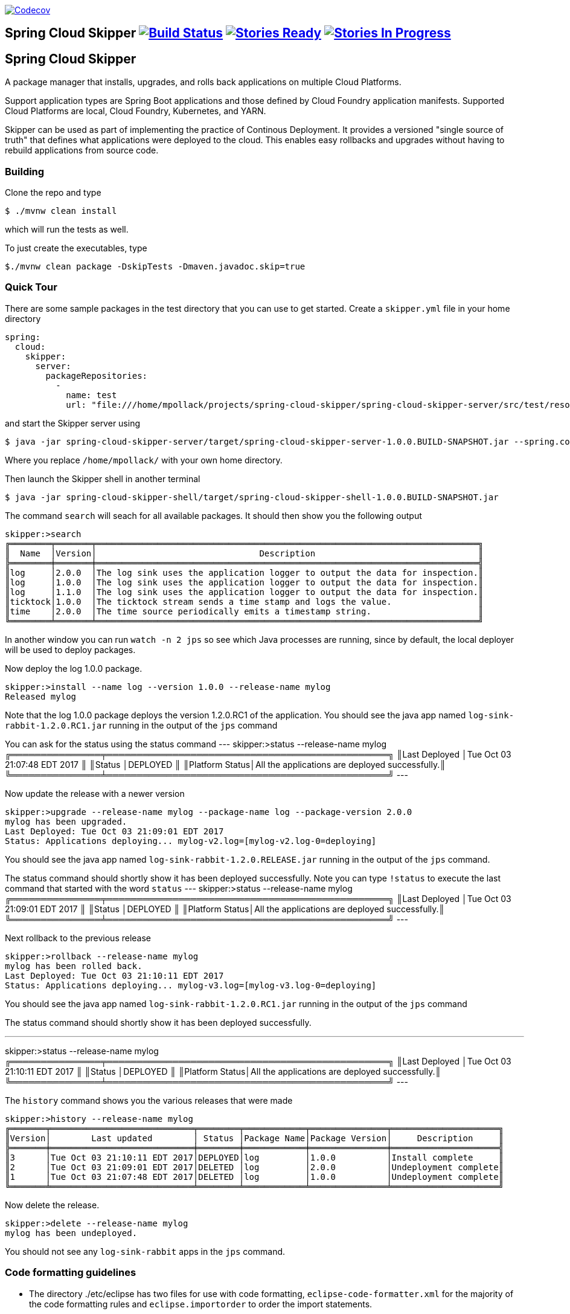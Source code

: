 image:https://codecov.io/gh/spring-cloud/spring-cloud-skipper/branch/master/graph/badge.svg["Codecov", link="https://codecov.io/gh/spring-cloud/spring-cloud-skipper/branch/master"]

== Spring Cloud Skipper image:https://build.spring.io/plugins/servlet/wittified/build-status/SCSKIP-BMASTER[Build Status, link=https://build.spring.io/browse/SCSKIP] image:https://badge.waffle.io/spring-cloud/spring-cloud-skipper.svg?label=ready&title=Ready[Stories Ready, link=http://waffle.io/spring-cloud/spring-cloud-skipper] image:https://badge.waffle.io/spring-cloud/spring-cloud-skipper.svg?label=In%20Progress&title=In%20Progress[Stories In Progress, link=http://waffle.io/spring-cloud/spring-cloud-skipper]

== Spring Cloud Skipper

A package manager that installs, upgrades, and rolls back applications on multiple Cloud Platforms.

Support application types are Spring Boot applications and those defined by Cloud Foundry application manifests.  Supported Cloud Platforms are local, Cloud Foundry, Kubernetes, and YARN.

Skipper can be used as part of implementing the practice of Continous Deployment.  It provides a versioned "single source of truth" that defines what applications were deployed to the cloud.  This enables easy rollbacks and upgrades without having to rebuild applications from source code.

=== Building

Clone the repo and type

----
$ ./mvnw clean install
----

which will run the tests as well.

To just create the executables, type

----
$./mvnw clean package -DskipTests -Dmaven.javadoc.skip=true
----

=== Quick Tour

There are some sample packages in the test directory that you can use to get started.  Create a `skipper.yml` file in your home directory

```
spring:
  cloud:
    skipper:
      server:
        packageRepositories:
          -
            name: test
            url: "file:///home/mpollack/projects/spring-cloud-skipper/spring-cloud-skipper-server/src/test/resources/repositories/binaries/test/"
```

and start the Skipper server using

----
$ java -jar spring-cloud-skipper-server/target/spring-cloud-skipper-server-1.0.0.BUILD-SNAPSHOT.jar --spring.config.location=/home/mpollack/skipper.yml
----

Where you replace `/home/mpollack/` with your own home directory.

Then launch the Skipper shell in another terminal

----
$ java -jar spring-cloud-skipper-shell/target/spring-cloud-skipper-shell-1.0.0.BUILD-SNAPSHOT.jar
----

The command `search` will seach for all available packages. It should then show you the following output

```
skipper:>search
╔════════╤═══════╤═══════════════════════════════════════════════════════════════════════════╗
║  Name  │Version│                                Description                                ║
╠════════╪═══════╪═══════════════════════════════════════════════════════════════════════════╣
║log     │2.0.0  │The log sink uses the application logger to output the data for inspection.║
║log     │1.0.0  │The log sink uses the application logger to output the data for inspection.║
║log     │1.1.0  │The log sink uses the application logger to output the data for inspection.║
║ticktock│1.0.0  │The ticktock stream sends a time stamp and logs the value.                 ║
║time    │2.0.0  │The time source periodically emits a timestamp string.                     ║
╚════════╧═══════╧═══════════════════════════════════════════════════════════════════════════╝
```

In another window you can run `watch -n 2 jps` so see which Java processes are running, since by default, the local deployer will be used to deploy packages.

Now deploy the log 1.0.0 package.

----
skipper:>install --name log --version 1.0.0 --release-name mylog
Released mylog
----

Note that the log 1.0.0 package deploys the version 1.2.0.RC1 of the application.  You should see the java app named `log-sink-rabbit-1.2.0.RC1.jar` running in the output of the `jps` command

You can ask for the status using the status command
---
skipper:>status --release-name mylog
╔═══════════════╤═══════════════════════════════════════════════╗
║Last Deployed  │Tue Oct 03 21:07:48 EDT 2017                   ║
║Status         │DEPLOYED                                       ║
║Platform Status│All the applications are deployed successfully.║
╚═══════════════╧═══════════════════════════════════════════════╝
---

Now update the release with a newer version

----
skipper:>upgrade --release-name mylog --package-name log --package-version 2.0.0
mylog has been upgraded.
Last Deployed: Tue Oct 03 21:09:01 EDT 2017
Status: Applications deploying... mylog-v2.log=[mylog-v2.log-0=deploying]
----

You should see the java app named `log-sink-rabbit-1.2.0.RELEASE.jar` running in the output of the `jps` command.

The status command should shortly show it has been deployed successfully.  Note you can type `!status` to execute the last command that started with the word `status`
---
skipper:>status --release-name mylog
╔═══════════════╤═══════════════════════════════════════════════╗
║Last Deployed  │Tue Oct 03 21:09:01 EDT 2017                   ║
║Status         │DEPLOYED                                       ║
║Platform Status│All the applications are deployed successfully.║
╚═══════════════╧═══════════════════════════════════════════════╝
---

Next rollback to the previous release

----
skipper:>rollback --release-name mylog
mylog has been rolled back.
Last Deployed: Tue Oct 03 21:10:11 EDT 2017
Status: Applications deploying... mylog-v3.log=[mylog-v3.log-0=deploying]
----

You should see the java app named `log-sink-rabbit-1.2.0.RC1.jar` running in the output of the `jps` command

The status command should shortly show it has been deployed successfully.

---
skipper:>status --release-name mylog
╔═══════════════╤═══════════════════════════════════════════════╗
║Last Deployed  │Tue Oct 03 21:10:11 EDT 2017                   ║
║Status         │DEPLOYED                                       ║
║Platform Status│All the applications are deployed successfully.║
╚═══════════════╧═══════════════════════════════════════════════╝
---

The `history` command shows you the various releases that were made

----
skipper:>history --release-name mylog
╔═══════╤════════════════════════════╤════════╤════════════╤═══════════════╤═════════════════════╗
║Version│        Last updated        │ Status │Package Name│Package Version│     Description     ║
╠═══════╪════════════════════════════╪════════╪════════════╪═══════════════╪═════════════════════╣
║3      │Tue Oct 03 21:10:11 EDT 2017│DEPLOYED│log         │1.0.0          │Install complete     ║
║2      │Tue Oct 03 21:09:01 EDT 2017│DELETED │log         │2.0.0          │Undeployment complete║
║1      │Tue Oct 03 21:07:48 EDT 2017│DELETED │log         │1.0.0          │Undeployment complete║
╚═══════╧════════════════════════════╧════════╧════════════╧═══════════════╧═════════════════════╝
----

Now delete the release.

----
skipper:>delete --release-name mylog
mylog has been undeployed.
----

You should not see any `log-sink-rabbit` apps in the `jps` command.


=== Code formatting guidelines

* The directory ./etc/eclipse has two files for use with code formatting, `eclipse-code-formatter.xml` for the majority of the code formatting rules and `eclipse.importorder` to order the import statements.

* In eclipse you import these files by navigating `Windows -> Preferences` and then the menu items `Preferences > Java > Code Style > Formatter` and `Preferences > Java > Code Style > Organize Imports` respectfully.

* In `IntelliJ`, install the plugin `Eclipse Code Formatter`.  You can find it by searching the "Browse Repositories" under the plugin option within `IntelliJ` (Once installed you will need to reboot Intellij for it to take effect).
Then navigate to `Intellij IDEA > Preferences` and select the Eclipse Code Formatter.  Select the `eclipse-code-formatter.xml` file for the field `Eclipse Java Formatter config file` and the file `eclipse.importorder` for the field `Import order`.
Enable the `Eclipse code formatter` by clicking `Use the Eclipse code formatter` then click the *OK* button.
** NOTE: If you configure the `Eclipse Code Formatter` from `File > Other Settings > Default Settings` it will set this policy across all of your Intellij projects.
